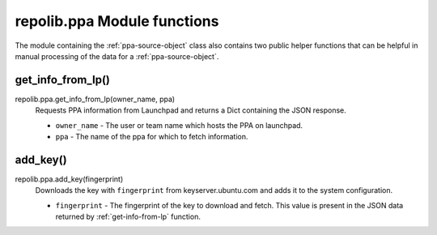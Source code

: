 .. _ppa-module-functions:

repolib.ppa Module functions
============================

The module containing the :ref:`ppa-source-object` class also contains two 
public helper functions that can be helpful in manual processing of the data for 
a :ref:`ppa-source-object`. 


.. _get-info-from-lp:

get_info_from_lp()
^^^^^^^^^^^^^^^^^^

repolib.ppa.get_info_from_lp(owner_name, ppa)
    Requests PPA information from Launchpad and returns a Dict containing the 
    JSON response. 

    * ``owner_name`` - The user or team name which hosts the PPA on launchpad.
    * ``ppa`` - The name of the ppa for which to fetch information. 

.. _add-key:

add_key()
^^^^^^^^^

repolib.ppa.add_key(fingerprint)
    Downloads the key with ``fingerprint`` from keyserver.ubuntu.com and adds it 
    to the system configuration. 

    * ``fingerprint`` - The fingerprint of the key to download and fetch. This 
      value is present in the JSON data returned by :ref:`get-info-from-lp`
      function.
